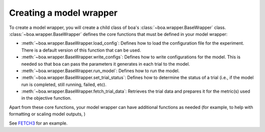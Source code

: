 .. _wrapper-user-guide:

########################
Creating a model wrapper
########################

To create a model wrapper, you will create a child class of boa's :class:`~boa.wrapper.BaseWrapper`
class. :class:`~boa.wrapper.BaseWrapper` defines the core functions that must be defined in your model
wrapper:

* :meth:`~boa.wrapper.BaseWrapper.load_config`: Defines how to load the configuration file for the experiment. There is
  a default version of this function that can be used.
* :meth:`~boa.wrapper.BaseWrapper.write_configs`: Defines how to write configurations for the model. This is needed so
  that ``boa`` can pass the parameters it generates in each trial to the model.
* :meth:`~boa.wrapper.BaseWrapper.run_model`: Defines how to run the model.
* :meth:`~boa.wrapper.BaseWrapper.set_trial_status`: Defines how to determine the status of a trial (i.e., if the model
  run is completed, still running, failed, etc).
* :meth:`~boa.wrapper.BaseWrapper.fetch_trial_data`: Retrieves the trial data and prepares it for the metric(s) used in
  the objective function.

Apart from these core functions, your model wrapper can have additional functions as needed (for example, to help with
formatting or scaling model outputs,  )

See `FETCH3 <https://fetch3-nhl.readthedocs.io/en/latest/index.html>`_ for an example.